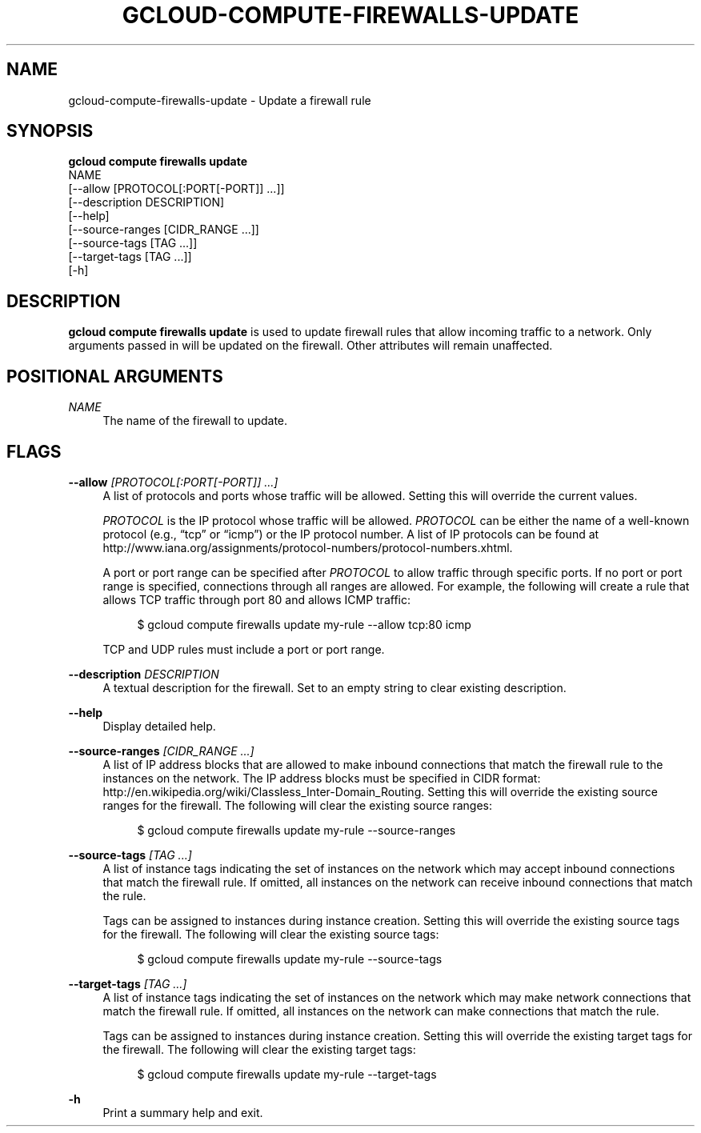 '\" t
.TH "GCLOUD\-COMPUTE\-FIREWALLS\-UPDATE" "1"
.ie \n(.g .ds Aq \(aq
.el       .ds Aq '
.nh
.ad l
.SH "NAME"
gcloud-compute-firewalls-update \- Update a firewall rule
.SH "SYNOPSIS"
.sp
.nf
\fBgcloud compute firewalls update\fR
  NAME
  [\-\-allow [PROTOCOL[:PORT[\-PORT]] \&...]]
  [\-\-description DESCRIPTION]
  [\-\-help]
  [\-\-source\-ranges [CIDR_RANGE \&...]]
  [\-\-source\-tags [TAG \&...]]
  [\-\-target\-tags [TAG \&...]]
  [\-h]
.fi
.SH "DESCRIPTION"
.sp
\fBgcloud compute firewalls update\fR is used to update firewall rules that allow incoming traffic to a network\&. Only arguments passed in will be updated on the firewall\&. Other attributes will remain unaffected\&.
.SH "POSITIONAL ARGUMENTS"
.PP
\fINAME\fR
.RS 4
The name of the firewall to update\&.
.RE
.SH "FLAGS"
.PP
\fB\-\-allow\fR \fI[PROTOCOL[:PORT[\-PORT]] \&...]\fR
.RS 4
A list of protocols and ports whose traffic will be allowed\&. Setting this will override the current values\&.
.sp
\fIPROTOCOL\fR
is the IP protocol whose traffic will be allowed\&.
\fIPROTOCOL\fR
can be either the name of a well\-known protocol (e\&.g\&., \(lqtcp\(rq or \(lqicmp\(rq) or the IP protocol number\&. A list of IP protocols can be found at
http://www\&.iana\&.org/assignments/protocol\-numbers/protocol\-numbers\&.xhtml\&.
.sp
A port or port range can be specified after
\fIPROTOCOL\fR
to allow traffic through specific ports\&. If no port or port range is specified, connections through all ranges are allowed\&. For example, the following will create a rule that allows TCP traffic through port 80 and allows ICMP traffic:
.sp
.if n \{\
.RS 4
.\}
.nf
$ gcloud compute firewalls update my\-rule \-\-allow tcp:80 icmp
.fi
.if n \{\
.RE
.\}
.sp
TCP and UDP rules must include a port or port range\&.
.RE
.PP
\fB\-\-description\fR \fIDESCRIPTION\fR
.RS 4
A textual description for the firewall\&. Set to an empty string to clear existing description\&.
.RE
.PP
\fB\-\-help\fR
.RS 4
Display detailed help\&.
.RE
.PP
\fB\-\-source\-ranges\fR \fI[CIDR_RANGE \&...]\fR
.RS 4
A list of IP address blocks that are allowed to make inbound connections that match the firewall rule to the instances on the network\&. The IP address blocks must be specified in CIDR format:
http://en\&.wikipedia\&.org/wiki/Classless_Inter\-Domain_Routing\&. Setting this will override the existing source ranges for the firewall\&. The following will clear the existing source ranges:
.sp
.if n \{\
.RS 4
.\}
.nf
$ gcloud compute firewalls update my\-rule \-\-source\-ranges
.fi
.if n \{\
.RE
.\}
.RE
.PP
\fB\-\-source\-tags\fR \fI[TAG \&...]\fR
.RS 4
A list of instance tags indicating the set of instances on the network which may accept inbound connections that match the firewall rule\&. If omitted, all instances on the network can receive inbound connections that match the rule\&.
.sp
Tags can be assigned to instances during instance creation\&. Setting this will override the existing source tags for the firewall\&. The following will clear the existing source tags:
.sp
.if n \{\
.RS 4
.\}
.nf
$ gcloud compute firewalls update my\-rule \-\-source\-tags
.fi
.if n \{\
.RE
.\}
.RE
.PP
\fB\-\-target\-tags\fR \fI[TAG \&...]\fR
.RS 4
A list of instance tags indicating the set of instances on the network which may make network connections that match the firewall rule\&. If omitted, all instances on the network can make connections that match the rule\&.
.sp
Tags can be assigned to instances during instance creation\&. Setting this will override the existing target tags for the firewall\&. The following will clear the existing target tags:
.sp
.if n \{\
.RS 4
.\}
.nf
$ gcloud compute firewalls update my\-rule \-\-target\-tags
.fi
.if n \{\
.RE
.\}
.RE
.PP
\fB\-h\fR
.RS 4
Print a summary help and exit\&.
.RE
